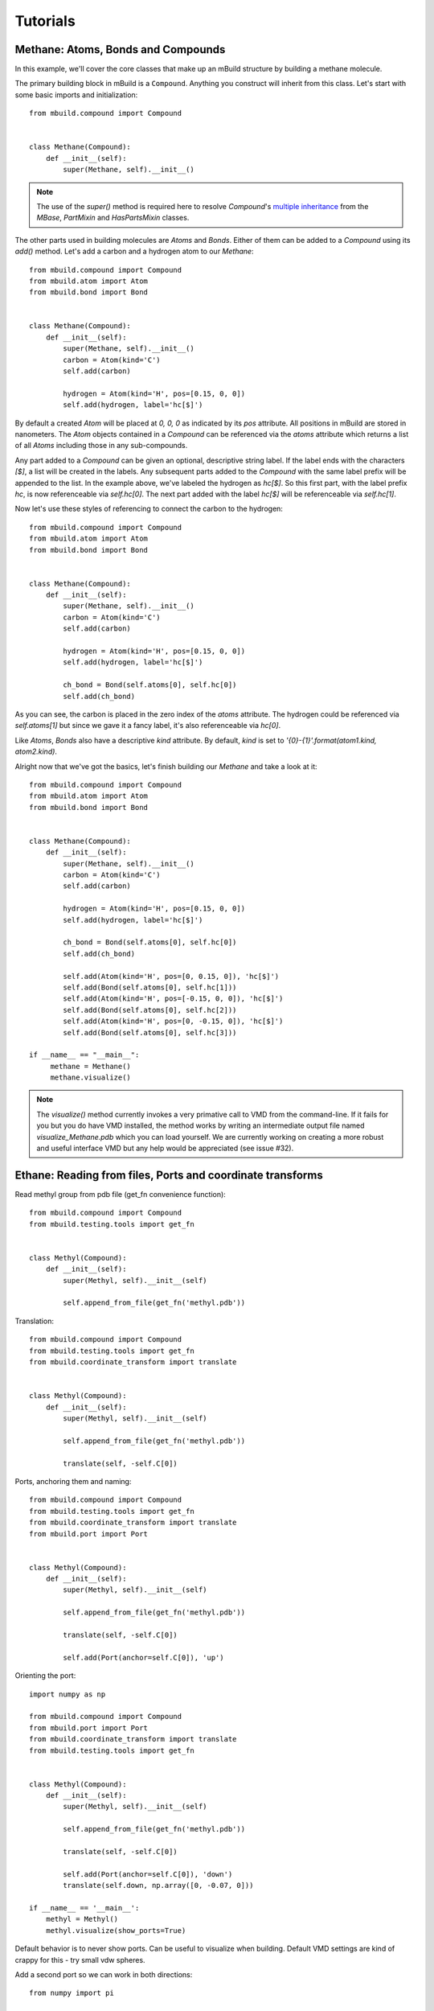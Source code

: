 Tutorials
=========

Methane: Atoms, Bonds and Compounds
-----------------------------------
In this example, we'll cover the core classes that make up an mBuild structure
by building a methane molecule.

The primary building block in mBuild is a ``Compound``. Anything you construct
will inherit from this class. Let's start with some basic imports and
initialization::

    from mbuild.compound import Compound


    class Methane(Compound):
        def __init__(self):
            super(Methane, self).__init__()

.. note:: The use of the `super()` method is required here to resolve
          `Compound`'s `multiple inheritance <http://stackoverflow.com/questions/3277367/how-does-pythons-super-work-with-multiple-inheritance>`_
          from the `MBase`, `PartMixin` and `HasPartsMixin` classes.

The other parts used in building molecules are `Atoms` and `Bonds`. Either of
them can be added to a `Compound` using its `add()` method. Let's add a carbon
and a hydrogen atom to our `Methane`::

    from mbuild.compound import Compound
    from mbuild.atom import Atom
    from mbuild.bond import Bond


    class Methane(Compound):
        def __init__(self):
            super(Methane, self).__init__()
            carbon = Atom(kind='C')
            self.add(carbon)

            hydrogen = Atom(kind='H', pos=[0.15, 0, 0])
            self.add(hydrogen, label='hc[$]')

By default a created `Atom` will be placed at `0, 0, 0` as indicated by its
`pos` attribute. All positions in mBuild are stored in nanometers. The
`Atom` objects contained in a `Compound` can be referenced via the
`atoms` attribute which returns a list of all `Atoms` including those
in any sub-compounds.


Any part added to a `Compound` can be given an optional, descriptive string
label. If the label ends with the characters `[$]`, a list will be created
in the labels. Any subsequent parts added to the `Compound` with the same
label prefix will be appended to the list. In the example above, we've labeled
the hydrogen as `hc[$]`. So this first part, with the label prefix `hc`, is
now referenceable via `self.hc[0]`. The next part added with the label `hc[$]`
will be referenceable via `self.hc[1]`.

Now let's use these styles of referencing to connect the carbon to the hydrogen::

    from mbuild.compound import Compound
    from mbuild.atom import Atom
    from mbuild.bond import Bond


    class Methane(Compound):
        def __init__(self):
            super(Methane, self).__init__()
            carbon = Atom(kind='C')
            self.add(carbon)

            hydrogen = Atom(kind='H', pos=[0.15, 0, 0])
            self.add(hydrogen, label='hc[$]')

            ch_bond = Bond(self.atoms[0], self.hc[0])
            self.add(ch_bond)

As you can see, the carbon is placed in the zero index of the `atoms` attribute.
The hydrogen could be referenced via `self.atoms[1]` but since we gave it a
fancy label, it's also referenceable via `hc[0]`.

Like `Atoms`, `Bonds` also have a descriptive `kind` attribute. By default,
`kind` is set to `'{0}-{1}'.format(atom1.kind, atom2.kind)`.

Alright now that we've got the basics, let's finish building our `Methane` and
take a look at it::

     from mbuild.compound import Compound
     from mbuild.atom import Atom
     from mbuild.bond import Bond


     class Methane(Compound):
         def __init__(self):
             super(Methane, self).__init__()
             carbon = Atom(kind='C')
             self.add(carbon)

             hydrogen = Atom(kind='H', pos=[0.15, 0, 0])
             self.add(hydrogen, label='hc[$]')

             ch_bond = Bond(self.atoms[0], self.hc[0])
             self.add(ch_bond)

             self.add(Atom(kind='H', pos=[0, 0.15, 0]), 'hc[$]')
             self.add(Bond(self.atoms[0], self.hc[1]))
             self.add(Atom(kind='H', pos=[-0.15, 0, 0]), 'hc[$]')
             self.add(Bond(self.atoms[0], self.hc[2]))
             self.add(Atom(kind='H', pos=[0, -0.15, 0]), 'hc[$]')
             self.add(Bond(self.atoms[0], self.hc[3]))

     if __name__ == "__main__":
          methane = Methane()
          methane.visualize()

.. note:: The `visualize()` method currently invokes a very primative call to
          VMD from the command-line. If it fails for you but you do have VMD
          installed, the method works by writing an intermediate output file
          named `visualize_Methane.pdb` which you can load yourself. We are
          currently working on creating a more robust and useful interface VMD
          but any help would be appreciated (see issue #32).

Ethane: Reading from files, Ports and coordinate transforms
-----------------------------------------------------------

Read methyl group from pdb file (get_fn convenience function)::

    from mbuild.compound import Compound
    from mbuild.testing.tools import get_fn


    class Methyl(Compound):
        def __init__(self):
            super(Methyl, self).__init__(self)

            self.append_from_file(get_fn('methyl.pdb'))

Translation::

    from mbuild.compound import Compound
    from mbuild.testing.tools import get_fn
    from mbuild.coordinate_transform import translate


    class Methyl(Compound):
        def __init__(self):
            super(Methyl, self).__init__(self)

            self.append_from_file(get_fn('methyl.pdb'))

            translate(self, -self.C[0])

Ports, anchoring them and naming::

    from mbuild.compound import Compound
    from mbuild.testing.tools import get_fn
    from mbuild.coordinate_transform import translate
    from mbuild.port import Port


    class Methyl(Compound):
        def __init__(self):
            super(Methyl, self).__init__(self)

            self.append_from_file(get_fn('methyl.pdb'))

            translate(self, -self.C[0])

            self.add(Port(anchor=self.C[0]), 'up')

Orienting the port::

    import numpy as np

    from mbuild.compound import Compound
    from mbuild.port import Port
    from mbuild.coordinate_transform import translate
    from mbuild.testing.tools import get_fn


    class Methyl(Compound):
        def __init__(self):
            super(Methyl, self).__init__(self)

            self.append_from_file(get_fn('methyl.pdb'))

            translate(self, -self.C[0])

            self.add(Port(anchor=self.C[0]), 'down')
            translate(self.down, np.array([0, -0.07, 0]))

    if __name__ == '__main__':
        methyl = Methyl()
        methyl.visualize(show_ports=True)

Default behavior is to never show ports.
Can be useful to visualize when building.
Default VMD settings are kind of crappy for this - try small vdw spheres.

Add a second port so we can work in both directions::

    from numpy import pi

    from mbuild.compound import Compound
    from mbuild.port import Port
    from mbuild.coordinate_transform import rotate_around_z, translate
    from mbuild.testing.tools import get_fn


    class Methyl(Compound):
        def __init__(self):
            super(Methyl, self).__init__(self, kind='methyl')

            self.append_from_file(get_fn('methyl.pdb'))

            translate(self, -self.C[0])

            self.add(Port(anchor=self.C[0]), 'down')
            translate(self.down, [0, -0.07, 0])

            self.add(Port(anchor=self.C[0]), 'up')
            rotate_around_z(self.up, pi)
            translate(self.down, [0, -0.07, 0])

    if __name__ == '__main__':
        methyl = Methyl()
        methyl.visualize(show_ports=True)

Now the fun part. Stick em together with the equivalence transform::

    from mbuild.compound import Compound
    from mbuild.examples.ethane.methyl import Methyl
    from mbuild.coordinate_transform import equivalence_transform

    class Ethane(Compound):
        def __init__(self):
            super(Ethane, self).__init__(kind='ethane')

            self.add(Methyl(), "m1")
            self.add(Methyl(), "m2")
            equivalence_transform(self.m1, self.m1.up, self.m2.down)

    if __name__ == '__main__':
        ethane = Ethane()
        ethane.visualize()

pMPC: Complex hierarchies, masks, tiling and writing to files
-------------------------------------------------------------

